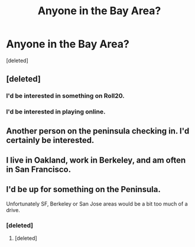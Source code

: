 #+TITLE: Anyone in the Bay Area?

* Anyone in the Bay Area?
:PROPERTIES:
:Score: 2
:DateUnix: 1466282052.0
:DateShort: 2016-Jun-19
:END:
[deleted]


** [deleted]
:PROPERTIES:
:Score: 6
:DateUnix: 1466284906.0
:DateShort: 2016-Jun-19
:END:

*** I'd be interested in something on Roll20.
:PROPERTIES:
:Author: UltraRedSpectrum
:Score: 3
:DateUnix: 1466321003.0
:DateShort: 2016-Jun-19
:END:


*** I'd be interested in playing online.
:PROPERTIES:
:Author: tene
:Score: 1
:DateUnix: 1466530776.0
:DateShort: 2016-Jun-21
:END:


** Another person on the peninsula checking in. I'd certainly be interested.
:PROPERTIES:
:Author: obviousdisposable
:Score: 1
:DateUnix: 1466304341.0
:DateShort: 2016-Jun-19
:END:


** I live in Oakland, work in Berkeley, and am often in San Francisco.
:PROPERTIES:
:Author: TK17Studios
:Score: 1
:DateUnix: 1466368862.0
:DateShort: 2016-Jun-20
:END:


** I'd be up for something on the Peninsula.

Unfortunately SF, Berkeley or San Jose areas would be a bit too much of a drive.
:PROPERTIES:
:Author: FishNetwork
:Score: 1
:DateUnix: 1466302740.0
:DateShort: 2016-Jun-19
:END:

*** [deleted]
:PROPERTIES:
:Score: 1
:DateUnix: 1466303133.0
:DateShort: 2016-Jun-19
:END:

**** [deleted]
:PROPERTIES:
:Score: 1
:DateUnix: 1466304315.0
:DateShort: 2016-Jun-19
:END:
